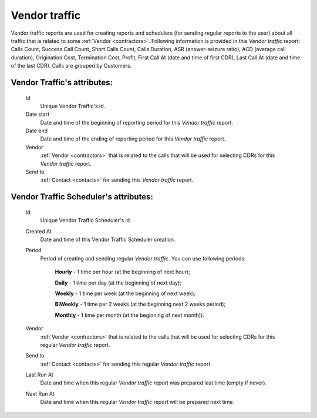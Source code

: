 
Vendor traffic
~~~~~~~~~~~~~~

Vendor traffic reports are used for creating reports and schedulers (for sending regular reports to the user) about all traffic that is related to some :ref:`Vendor <contractors>`. Following information is provided in this *Vendor traffic* report: Calls Count, Success Call Count, Short Calls Count, Calls Duration, ASR (answer-seizure ratio), ACD (average call duration), Origination Cost, Termination Cost, Profit, First Call At (date and time of first CDR), Last Call At (date and time of the last CDR). Calls are grouped by Customers.

**Vendor Traffic**'s attributes:
````````````````````````````````
    Id
       Unique Vendor Traffic's id.
    Date start
        Date and time of the beginning of reporting period for this *Vendor traffic* report.
    Date end
        Date and time of the ending of reporting period for this *Vendor traffic* report.
    Vendor
        :ref:`Vendor <contractors>` that is related to the calls that will be used for selecting CDRs for this *Vendor traffic* report.
    Send to
        :ref:`Contact <contacts>` for sending this  *Vendor traffic* report.


**Vendor Traffic Scheduler**'s attributes:
``````````````````````````````````````````
    Id
       Unique Vendor Traffic Scheduler's id.
    Created At
        Date and time of this Vendor Traffic Scheduler creation.
    Period
        Period of creating and sending regular *Vendor traffic*. You can use following periods:

         **Hourly** - 1 time per hour (at the beginning of next hour);

         **Daily** - 1 time per day (at the beginning of next day);

         **Weekly** - 1 time per week (at the beginning of next week);

         **BiWeekly** - 1 time per 2 weeks (at the beginning next 2 weeks period);

         **Monthly** - 1 time per month (at the beginning of next month)).

    Vendor
        :ref:`Vendor <contractors>` that is related to the calls that will be used for selecting CDRs for this regular *Vendor traffic* report.
    Send to
        :ref:`Contact <contacts>` for sending this regular *Vendor traffic* report.
    Last Run At
        Date and time when this regular *Vendor traffic* report was prepared last time (empty if never).
    Next Run At
        Date and time when this regular *Vendor traffic* report will be prepared next time.


